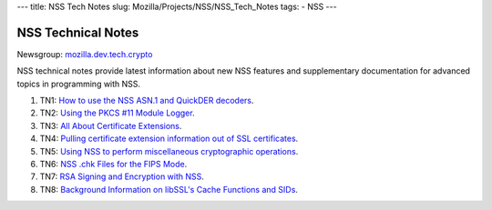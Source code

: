 --- title: NSS Tech Notes slug: Mozilla/Projects/NSS/NSS_Tech_Notes
tags: - NSS ---

.. _NSS_Technical_Notes:

NSS Technical Notes
-------------------

Newsgroup:
`mozilla.dev.tech.crypto <news://news.mozilla.org/mozilla.dev.tech.crypto>`__

NSS technical notes provide latest information about new NSS features
and supplementary documentation for advanced topics in programming with
NSS.

#. TN1: `How to use the NSS ASN.1 and QuickDER
   decoders <nss_tech_notes/nss_tech_note1>`__.
#. TN2: `Using the PKCS #11 Module
   Logger <nss_tech_notes/nss_tech_note2>`__.
#. TN3: `All About Certificate
   Extensions <nss_tech_notes/nss_tech_note3>`__.
#. TN4: `Pulling certificate extension information out of SSL
   certificates <nss_tech_notes/nss_tech_note4>`__.
#. TN5: `Using NSS to perform miscellaneous cryptographic
   operations <nss_tech_notes/nss_tech_note5>`__.
#. TN6: `NSS .chk Files for the FIPS
   Mode <nss_tech_notes/nss_tech_note6>`__.
#. TN7: `RSA Signing and Encryption with
   NSS <nss_tech_notes/nss_tech_note7>`__.
#. TN8: `Background Information on libSSL's Cache Functions and
   SIDs <nss_tech_notes/nss_tech_note8>`__.
